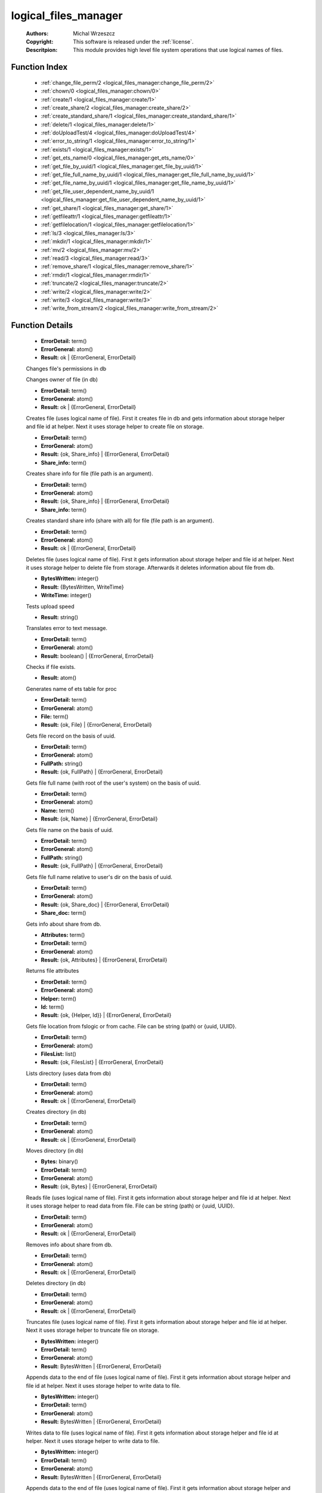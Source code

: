 .. _logical_files_manager:

logical_files_manager
=====================

	:Authors: Michal Wrzeszcz
	:Copyright: This software is released under the :ref:`license`.
	:Descritpion: This module provides high level file system operations that use logical names of files.

Function Index
~~~~~~~~~~~~~~~

	* :ref:`change_file_perm/2 <logical_files_manager:change_file_perm/2>`
	* :ref:`chown/0 <logical_files_manager:chown/0>`
	* :ref:`create/1 <logical_files_manager:create/1>`
	* :ref:`create_share/2 <logical_files_manager:create_share/2>`
	* :ref:`create_standard_share/1 <logical_files_manager:create_standard_share/1>`
	* :ref:`delete/1 <logical_files_manager:delete/1>`
	* :ref:`doUploadTest/4 <logical_files_manager:doUploadTest/4>`
	* :ref:`error_to_string/1 <logical_files_manager:error_to_string/1>`
	* :ref:`exists/1 <logical_files_manager:exists/1>`
	* :ref:`get_ets_name/0 <logical_files_manager:get_ets_name/0>`
	* :ref:`get_file_by_uuid/1 <logical_files_manager:get_file_by_uuid/1>`
	* :ref:`get_file_full_name_by_uuid/1 <logical_files_manager:get_file_full_name_by_uuid/1>`
	* :ref:`get_file_name_by_uuid/1 <logical_files_manager:get_file_name_by_uuid/1>`
	* :ref:`get_file_user_dependent_name_by_uuid/1 <logical_files_manager:get_file_user_dependent_name_by_uuid/1>`
	* :ref:`get_share/1 <logical_files_manager:get_share/1>`
	* :ref:`getfileattr/1 <logical_files_manager:getfileattr/1>`
	* :ref:`getfilelocation/1 <logical_files_manager:getfilelocation/1>`
	* :ref:`ls/3 <logical_files_manager:ls/3>`
	* :ref:`mkdir/1 <logical_files_manager:mkdir/1>`
	* :ref:`mv/2 <logical_files_manager:mv/2>`
	* :ref:`read/3 <logical_files_manager:read/3>`
	* :ref:`remove_share/1 <logical_files_manager:remove_share/1>`
	* :ref:`rmdir/1 <logical_files_manager:rmdir/1>`
	* :ref:`truncate/2 <logical_files_manager:truncate/2>`
	* :ref:`write/2 <logical_files_manager:write/2>`
	* :ref:`write/3 <logical_files_manager:write/3>`
	* :ref:`write_from_stream/2 <logical_files_manager:write_from_stream/2>`

Function Details
~~~~~~~~~~~~~~~~~

	.. _`logical_files_manager:change_file_perm/2`:

	.. function:: change_file_perm(FileName :: string(), NewPerms :: integer()) -> Result
		:noindex:

	* **ErrorDetail:** term()
	* **ErrorGeneral:** atom()
	* **Result:** ok | {ErrorGeneral, ErrorDetail}

	Changes file's permissions in db

	.. _`logical_files_manager:chown/0`:

	.. function:: chown() -> {error, not_implemented_yet}
		:noindex:

	Changes owner of file (in db)

	.. _`logical_files_manager:create/1`:

	.. function:: create(File :: string()) -> Result
		:noindex:

	* **ErrorDetail:** term()
	* **ErrorGeneral:** atom()
	* **Result:** ok | {ErrorGeneral, ErrorDetail}

	Creates file (uses logical name of file). First it creates file in db and gets information about storage helper and file id at helper. Next it uses storage helper to create file on storage.

	.. _`logical_files_manager:create_share/2`:

	.. function:: create_share(File :: string(), Share_With :: term()) -> Result
		:noindex:

	* **ErrorDetail:** term()
	* **ErrorGeneral:** atom()
	* **Result:** {ok, Share_info} | {ErrorGeneral, ErrorDetail}
	* **Share_info:** term()

	Creates share info for file (file path is an argument).

	.. _`logical_files_manager:create_standard_share/1`:

	.. function:: create_standard_share(File :: string()) -> Result
		:noindex:

	* **ErrorDetail:** term()
	* **ErrorGeneral:** atom()
	* **Result:** {ok, Share_info} | {ErrorGeneral, ErrorDetail}
	* **Share_info:** term()

	Creates standard share info (share with all) for file (file path is an argument).

	.. _`logical_files_manager:delete/1`:

	.. function:: delete(File :: string()) -> Result
		:noindex:

	* **ErrorDetail:** term()
	* **ErrorGeneral:** atom()
	* **Result:** ok | {ErrorGeneral, ErrorDetail}

	Deletes file (uses logical name of file). First it gets information about storage helper and file id at helper. Next it uses storage helper to delete file from storage. Afterwards it deletes information about file from db.

	.. _`logical_files_manager:doUploadTest/4`:

	.. function:: doUploadTest(File :: string(), WriteFunNum :: integer(), Size :: integer(), Times :: integer()) -> Result
		:noindex:

	* **BytesWritten:** integer()
	* **Result:** {BytesWritten, WriteTime}
	* **WriteTime:** integer()

	Tests upload speed

	.. _`logical_files_manager:error_to_string/1`:

	.. function:: error_to_string(Error :: term()) -> Result
		:noindex:

	* **Result:** string()

	Translates error to text message.

	.. _`logical_files_manager:exists/1`:

	.. function:: exists(File :: string()) -> Result
		:noindex:

	* **ErrorDetail:** term()
	* **ErrorGeneral:** atom()
	* **Result:** boolean() | {ErrorGeneral, ErrorDetail}

	Checks if file exists.

	.. _`logical_files_manager:get_ets_name/0`:

	.. function:: get_ets_name() -> Result
		:noindex:

	* **Result:** atom()

	Generates name of ets table for proc

	.. _`logical_files_manager:get_file_by_uuid/1`:

	.. function:: get_file_by_uuid(UUID :: string()) -> Result
		:noindex:

	* **ErrorDetail:** term()
	* **ErrorGeneral:** atom()
	* **File:** term()
	* **Result:** {ok, File} | {ErrorGeneral, ErrorDetail}

	Gets file record on the basis of uuid.

	.. _`logical_files_manager:get_file_full_name_by_uuid/1`:

	.. function:: get_file_full_name_by_uuid(UUID :: string()) -> Result
		:noindex:

	* **ErrorDetail:** term()
	* **ErrorGeneral:** atom()
	* **FullPath:** string()
	* **Result:** {ok, FullPath} | {ErrorGeneral, ErrorDetail}

	Gets file full name (with root of the user's system) on the basis of uuid.

	.. _`logical_files_manager:get_file_name_by_uuid/1`:

	.. function:: get_file_name_by_uuid(UUID :: string()) -> Result
		:noindex:

	* **ErrorDetail:** term()
	* **ErrorGeneral:** atom()
	* **Name:** term()
	* **Result:** {ok, Name} | {ErrorGeneral, ErrorDetail}

	Gets file name on the basis of uuid.

	.. _`logical_files_manager:get_file_user_dependent_name_by_uuid/1`:

	.. function:: get_file_user_dependent_name_by_uuid(UUID :: string()) -> Result
		:noindex:

	* **ErrorDetail:** term()
	* **ErrorGeneral:** atom()
	* **FullPath:** string()
	* **Result:** {ok, FullPath} | {ErrorGeneral, ErrorDetail}

	Gets file full name relative to user's dir on the basis of uuid.

	.. _`logical_files_manager:get_share/1`:

	.. function:: get_share(Key:: {file, File :: uuid()} | {user, User :: uuid()} | {uuid, UUID :: uuid()}) -> Result
		:noindex:

	* **ErrorDetail:** term()
	* **ErrorGeneral:** atom()
	* **Result:** {ok, Share_doc} | {ErrorGeneral, ErrorDetail}
	* **Share_doc:** term()

	Gets info about share from db.

	.. _`logical_files_manager:getfileattr/1`:

	.. function:: getfileattr(FileName :: string()) -> Result
		:noindex:

	* **Attributes:** term()
	* **ErrorDetail:** term()
	* **ErrorGeneral:** atom()
	* **Result:** {ok, Attributes} | {ErrorGeneral, ErrorDetail}

	Returns file attributes

	.. _`logical_files_manager:getfilelocation/1`:

	.. function:: getfilelocation(File :: term()) -> Result
		:noindex:

	* **ErrorDetail:** term()
	* **ErrorGeneral:** atom()
	* **Helper:** term()
	* **Id:** term()
	* **Result:** {ok, {Helper, Id}} | {ErrorGeneral, ErrorDetail}

	Gets file location from fslogic or from cache. File can be string (path) or {uuid, UUID}.

	.. _`logical_files_manager:ls/3`:

	.. function:: ls(DirName :: string(), ChildrenNum :: integer(), Offset :: integer()) -> Result
		:noindex:

	* **ErrorDetail:** term()
	* **ErrorGeneral:** atom()
	* **FilesList:** list()
	* **Result:** {ok, FilesList} | {ErrorGeneral, ErrorDetail}

	Lists directory (uses data from db)

	.. _`logical_files_manager:mkdir/1`:

	.. function:: mkdir(DirName :: string()) -> Result
		:noindex:

	* **ErrorDetail:** term()
	* **ErrorGeneral:** atom()
	* **Result:** ok | {ErrorGeneral, ErrorDetail}

	Creates directory (in db)

	.. _`logical_files_manager:mv/2`:

	.. function:: mv(From :: string(), To :: string()) -> Result
		:noindex:

	* **ErrorDetail:** term()
	* **ErrorGeneral:** atom()
	* **Result:** ok | {ErrorGeneral, ErrorDetail}

	Moves directory (in db)

	.. _`logical_files_manager:read/3`:

	.. function:: read(File :: term(), Offset :: integer(), Size :: integer()) -> Result
		:noindex:

	* **Bytes:** binary()
	* **ErrorDetail:** term()
	* **ErrorGeneral:** atom()
	* **Result:** {ok, Bytes} | {ErrorGeneral, ErrorDetail}

	Reads file (uses logical name of file). First it gets information about storage helper and file id at helper. Next it uses storage helper to read data from file. File can be string (path) or {uuid, UUID}.

	.. _`logical_files_manager:remove_share/1`:

	.. function:: remove_share(Key:: {file, File :: uuid()} | {user, User :: uuid()} | {uuid, UUID :: uuid()}) -> Result
		:noindex:

	* **ErrorDetail:** term()
	* **ErrorGeneral:** atom()
	* **Result:** ok | {ErrorGeneral, ErrorDetail}

	Removes info about share from db.

	.. _`logical_files_manager:rmdir/1`:

	.. function:: rmdir(DirName :: string()) -> Result
		:noindex:

	* **ErrorDetail:** term()
	* **ErrorGeneral:** atom()
	* **Result:** ok | {ErrorGeneral, ErrorDetail}

	Deletes directory (in db)

	.. _`logical_files_manager:truncate/2`:

	.. function:: truncate(File :: string(), Size :: integer()) -> Result
		:noindex:

	* **ErrorDetail:** term()
	* **ErrorGeneral:** atom()
	* **Result:** ok | {ErrorGeneral, ErrorDetail}

	Truncates file (uses logical name of file). First it gets information about storage helper and file id at helper. Next it uses storage helper to truncate file on storage.

	.. _`logical_files_manager:write/2`:

	.. function:: write(File :: string(), Buf :: binary()) -> Result
		:noindex:

	* **BytesWritten:** integer()
	* **ErrorDetail:** term()
	* **ErrorGeneral:** atom()
	* **Result:** BytesWritten | {ErrorGeneral, ErrorDetail}

	Appends data to the end of file (uses logical name of file). First it gets information about storage helper and file id at helper. Next it uses storage helper to write data to file.

	.. _`logical_files_manager:write/3`:

	.. function:: write(File :: string(), Offset :: integer(), Buf :: binary()) -> Result
		:noindex:

	* **BytesWritten:** integer()
	* **ErrorDetail:** term()
	* **ErrorGeneral:** atom()
	* **Result:** BytesWritten | {ErrorGeneral, ErrorDetail}

	Writes data to file (uses logical name of file). First it gets information about storage helper and file id at helper. Next it uses storage helper to write data to file.

	.. _`logical_files_manager:write_from_stream/2`:

	.. function:: write_from_stream(File :: string(), Buf :: binary()) -> Result
		:noindex:

	* **BytesWritten:** integer()
	* **ErrorDetail:** term()
	* **ErrorGeneral:** atom()
	* **Result:** BytesWritten | {ErrorGeneral, ErrorDetail}

	Appends data to the end of file (uses logical name of file). First it gets information about storage helper and file id at helper. Next it uses storage helper to write data to file.

